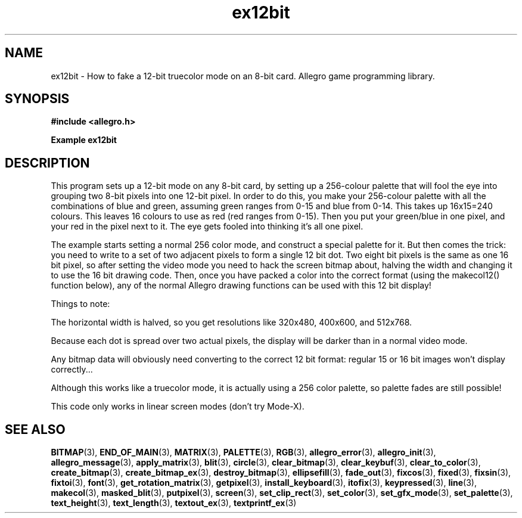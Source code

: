 .\" Generated by the Allegro makedoc utility
.TH ex12bit 3 "version 4.4.2" "Allegro" "Allegro manual"
.SH NAME
ex12bit \- How to fake a 12-bit truecolor mode on an 8-bit card. Allegro game programming library.\&
.SH SYNOPSIS
.B #include <allegro.h>

.sp
.B Example ex12bit
.SH DESCRIPTION
This program sets up a 12-bit mode on any 8-bit card, by
setting up a 256-colour palette that will fool the eye into
grouping two 8-bit pixels into one 12-bit pixel. In order
to do this, you make your 256-colour palette with all the
combinations of blue and green, assuming green ranges from 0-15
and blue from 0-14. This takes up 16x15=240 colours. This
leaves 16 colours to use as red (red ranges from 0-15).
Then you put your green/blue in one pixel, and your red in
the pixel next to it. The eye gets fooled into thinking it's
all one pixel.

The example starts setting a normal 256 color mode, and
construct a special palette for it. But then comes the trick:
you need to write to a set of two adjacent pixels to form a
single 12 bit dot. Two eight bit pixels is the same as one 16
bit pixel, so after setting the video mode you need to hack
the screen bitmap about, halving the width and changing it
to use the 16 bit drawing code. Then, once you have packed a
color into the correct format (using the makecol12() function
below), any of the normal Allegro drawing functions can be
used with this 12 bit display!

Things to note:

The horizontal width is halved, so you get resolutions
like 320x480, 400x600, and 512x768.

Because each dot is spread over two actual pixels, the
display will be darker than in a normal video mode.

Any bitmap data will obviously need converting to the
correct 12 bit format: regular 15 or 16 bit images won't
display correctly...

Although this works like a truecolor mode, it is
actually using a 256 color palette, so palette fades are
still possible!

This code only works in linear screen modes (don't try
Mode-X).

.SH SEE ALSO
.BR BITMAP (3),
.BR END_OF_MAIN (3),
.BR MATRIX (3),
.BR PALETTE (3),
.BR RGB (3),
.BR allegro_error (3),
.BR allegro_init (3),
.BR allegro_message (3),
.BR apply_matrix (3),
.BR blit (3),
.BR circle (3),
.BR clear_bitmap (3),
.BR clear_keybuf (3),
.BR clear_to_color (3),
.BR create_bitmap (3),
.BR create_bitmap_ex (3),
.BR destroy_bitmap (3),
.BR ellipsefill (3),
.BR fade_out (3),
.BR fixcos (3),
.BR fixed (3),
.BR fixsin (3),
.BR fixtoi (3),
.BR font (3),
.BR get_rotation_matrix (3),
.BR getpixel (3),
.BR install_keyboard (3),
.BR itofix (3),
.BR keypressed (3),
.BR line (3),
.BR makecol (3),
.BR masked_blit (3),
.BR putpixel (3),
.BR screen (3),
.BR set_clip_rect (3),
.BR set_color (3),
.BR set_gfx_mode (3),
.BR set_palette (3),
.BR text_height (3),
.BR text_length (3),
.BR textout_ex (3),
.BR textprintf_ex (3)
